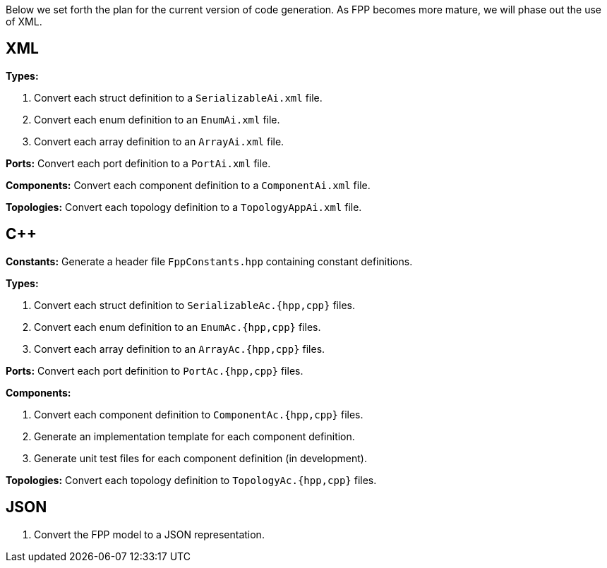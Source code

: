Below we set forth the plan for the current version of code generation.
As FPP becomes more mature, we will phase out the use of XML.

== XML

*Types:*

. Convert each struct definition to a `SerializableAi.xml` file.

. Convert each enum definition to an `EnumAi.xml` file.

. Convert each array definition to an `ArrayAi.xml` file.

*Ports:* Convert each port definition to a `PortAi.xml` file.

*Components:* Convert each component definition to a `ComponentAi.xml` file.

*Topologies:* Convert each topology definition to a `TopologyAppAi.xml` file.

== {cpp}

*Constants:* Generate a header file `FppConstants.hpp` containing constant definitions.

*Types:* 

. Convert each struct definition to `SerializableAc.{hpp,cpp}` files.

. Convert each enum definition to an `EnumAc.{hpp,cpp}` files.

. Convert each array definition to an `ArrayAc.{hpp,cpp}` files.

*Ports:* Convert each port definition to `PortAc.{hpp,cpp}` files.

*Components:*

. Convert each component definition to `ComponentAc.{hpp,cpp}` files.

. Generate an implementation template for each component definition.

. Generate unit test files for each component definition (in development).

*Topologies:* Convert each topology definition to `TopologyAc.{hpp,cpp}` files.

== JSON

. Convert the FPP model to a JSON representation.
